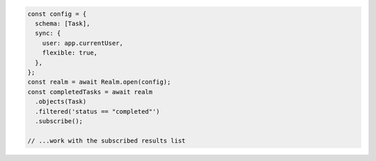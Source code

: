 .. code-block:: javascript

   const config = {
     schema: [Task],
     sync: {
       user: app.currentUser,
       flexible: true,
     },
   };
   const realm = await Realm.open(config);
   const completedTasks = await realm
     .objects(Task)
     .filtered('status == "completed"')
     .subscribe();

   // ...work with the subscribed results list
